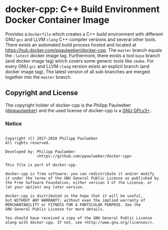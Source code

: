 # 
#   Copyright (C) 2017-2018 Philipp Paulweber
#   All rights reserved.
# 
#   Developed by: Philipp Paulweber
#                 <https://github.com/ppaulweber/docker-cpp>
# 
#   This file is part of docker-cpp.
# 
#   docker-cpp is free software: you can redistribute it and/or modify
#   it under the terms of the GNU General Public License as published by
#   the Free Software Foundation, either version 3 of the License, or
#   (at your option) any later version.
# 
#   docker-cpp is distributed in the hope that it will be useful,
#   but WITHOUT ANY WARRANTY; without even the implied warranty of
#   MERCHANTABILITY or FITNESS FOR A PARTICULAR PURPOSE. See the
#   GNU General Public License for more details.
# 
#   You should have received a copy of the GNU General Public License
#   along with docker-cpp. If not, see <http://www.gnu.org/licenses/>.
# 

* docker-cpp: C++ Build Environment Docker Container Image

Provides a =Dockerfile= which creates a C++ build environment with 
different GNU =gcc= and LLVM =clang= C++ compiler versions and several other tools.
There exists an automated build process hosted and located at https://hub.docker.com/ppaulweber/docker-cpp.
The =master= branch equals the =:latest= docker image tag.
Furthermore, there exists a tool =base= branch (and docker image tag) 
which covers some generic tools like =cmake=.
For every GNU =gcc= and LLVM =clang= version exists an explicit branch (and docker image tag).
The latest version of all sub-branches are merged together into the =master= branch. 


** Copyright and License

The copyright holder of 
docker-cpp is the Philipp Paulweber ([[https://github.com/ppaulweber][@ppaulweber]]) 
and the used license of 
docker-cpp is a [[https://www.gnu.org/licenses/gpl-3.0.html][GNU GPLv3+]].

*** Notice

#+begin_src

Copyright (C) 2017-2018 Philipp Paulweber
All rights reserved.

Developed by: Philipp Paulweber
              <https://github.com/ppaulweber/docker-cpp>

This file is part of docker-cpp.

docker-cpp is free software: you can redistribute it and/or modify
it under the terms of the GNU General Public License as published by
the Free Software Foundation, either version 3 of the License, or
(at your option) any later version.

docker-cpp is distributed in the hope that it will be useful,
but WITHOUT ANY WARRANTY; without even the implied warranty of
MERCHANTABILITY or FITNESS FOR A PARTICULAR PURPOSE. See the
GNU General Public License for more details.

You should have received a copy of the GNU General Public License
along with docker-cpp. If not, see <http://www.gnu.org/licenses/>.

#+end_src
